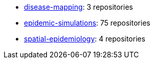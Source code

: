 * https://github.com/topics/3[disease-mapping]: 3 repositories
* https://github.com/topics/75[epidemic-simulations]: 75 repositories
* https://github.com/topics/4[spatial-epidemiology]: 4 repositories
